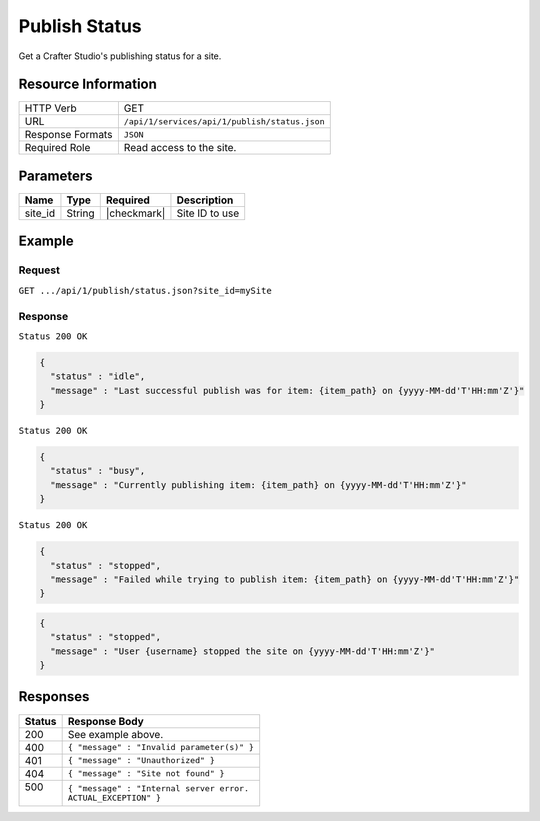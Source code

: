 .. .. include:: /includes/unicode-checkmark.rst

.. _crafter-studio-api-publish-status:

==============
Publish Status
==============

Get a Crafter Studio's publishing status for a site.

--------------------
Resource Information
--------------------

+----------------------------+-------------------------------------------------------------------+
|| HTTP Verb                 || GET                                                              |
+----------------------------+-------------------------------------------------------------------+
|| URL                       || ``/api/1/services/api/1/publish/status.json``                    |
+----------------------------+-------------------------------------------------------------------+
|| Response Formats          || ``JSON``                                                         |
+----------------------------+-------------------------------------------------------------------+
|| Required Role             || Read access to the site.                                         |
+----------------------------+-------------------------------------------------------------------+


----------
Parameters
----------

+---------------+-------------+---------------+--------------------------------------------------+
|| Name         || Type       || Required     || Description                                     |
+===============+=============+===============+==================================================+
|| site_id      || String     || |checkmark|  || Site ID to use                                  |
+---------------+-------------+---------------+--------------------------------------------------+

-------
Example
-------

^^^^^^^
Request
^^^^^^^

``GET .../api/1/publish/status.json?site_id=mySite``

^^^^^^^^
Response
^^^^^^^^

``Status 200 OK``

.. code-block:: json

  {
    "status" : "idle",
    "message" : "Last successful publish was for item: {item_path} on {yyyy-MM-dd'T'HH:mm'Z'}"
  }

``Status 200 OK``

.. code-block:: json

  {
    "status" : "busy",
    "message" : "Currently publishing item: {item_path} on {yyyy-MM-dd'T'HH:mm'Z'}"
  }

``Status 200 OK``

.. code-block:: json

  {
    "status" : "stopped",
    "message" : "Failed while trying to publish item: {item_path} on {yyyy-MM-dd'T'HH:mm'Z'}"
  }

.. code-block:: json

  {
    "status" : "stopped",
    "message" : "User {username} stopped the site on {yyyy-MM-dd'T'HH:mm'Z'}"
  }

---------
Responses
---------

+---------+---------------------------------------------------+
|| Status || Response Body                                    |
+=========+===================================================+
|| 200    || See example above.                               |
+---------+---------------------------------------------------+
|| 400    || ``{ "message" : "Invalid parameter(s)" }``       |
+---------+---------------------------------------------------+
|| 401    || ``{ "message" : "Unauthorized" }``               |
+---------+---------------------------------------------------+
|| 404    || ``{ "message" : "Site not found" }``             |
+---------+---------------------------------------------------+
|| 500    || ``{ "message" : "Internal server error.``        |
||        || ``ACTUAL_EXCEPTION" }``                          |
+---------+---------------------------------------------------+
